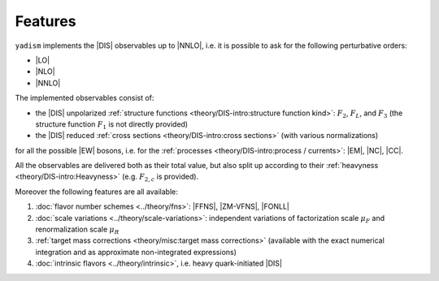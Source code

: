 Features
=========

``yadism`` implements the |DIS| observables up to |NNLO|, i.e. it is possible to
ask for the following perturbative orders:

- |LO|
- |NLO|
- |NNLO|

The implemented observables consist of:

- the |DIS| unpolarized :ref:`structure functions
  <theory/DIS-intro:structure function kind>`: :math:`F_2`, :math:`F_L`, and
  :math:`F_3` (the structure function :math:`F_1` is not directly provided)
- the |DIS| reduced :ref:`cross sections <theory/DIS-intro:cross sections>`
  (with various normalizations)

for all the possible |EW| bosons, i.e. for the :ref:`processes
<theory/DIS-intro:process / currents>`: |EM|, |NC|, |CC|.

All the observables are delivered both as their total value, but also split up
according to their :ref:`heavyness <theory/DIS-intro:Heavyness>` (e.g.
:math:`F_{2,c}` is provided).

Moreover the following features are all available:

1. :doc:`flavor number schemes <../theory/fns>`: |FFNS|, |ZM-VFNS|, |FONLL|
2. :doc:`scale variations <../theory/scale-variations>`: independent variations
   of factorization scale :math:`\mu_F` and renormalization scale :math:`\mu_R`
3. :ref:`target mass corrections <theory/misc:target mass corrections>`
   (available with the exact numerical integration and as approximate
   non-integrated expressions)
4. :doc:`intrinsic flavors <../theory/intrinsic>`, i.e. heavy quark-initiated |DIS|
